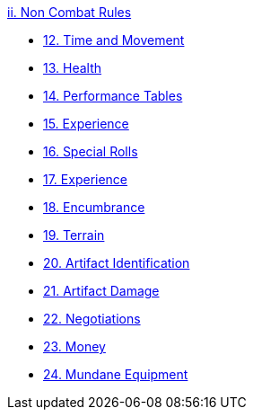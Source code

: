 .xref:An_index_non_combat.adoc[ii. Non Combat Rules]
* xref:CH12_Time_Movement.adoc[12. Time and Movement]
* xref:CH13_Health.adoc[13. Health]
* xref:CH14_Performance_Tables.adoc[14. Performance Tables]
* xref:CH15_Experience.adoc[15. Experience]
* xref:CH16_Special_Rolls.adoc[16. Special Rolls]
* xref:CH17_Driving.adoc[17. Experience]
* xref:CH18_Encumbrance.adoc[18. Encumbrance]
* xref:CH19_Terrain.adoc[19. Terrain]
* xref:CH20_Artifact_ID.adoc[20. Artifact Identification]
* xref:CH21_Artifact_Damage.adoc[21. Artifact Damage]
* xref:CH22_Negotiations.adoc[22. Negotiations]
* xref:CH23_Money.adoc[23. Money]
* xref:CH24_Mundane_Equipment.adoc[24. Mundane Equipment]